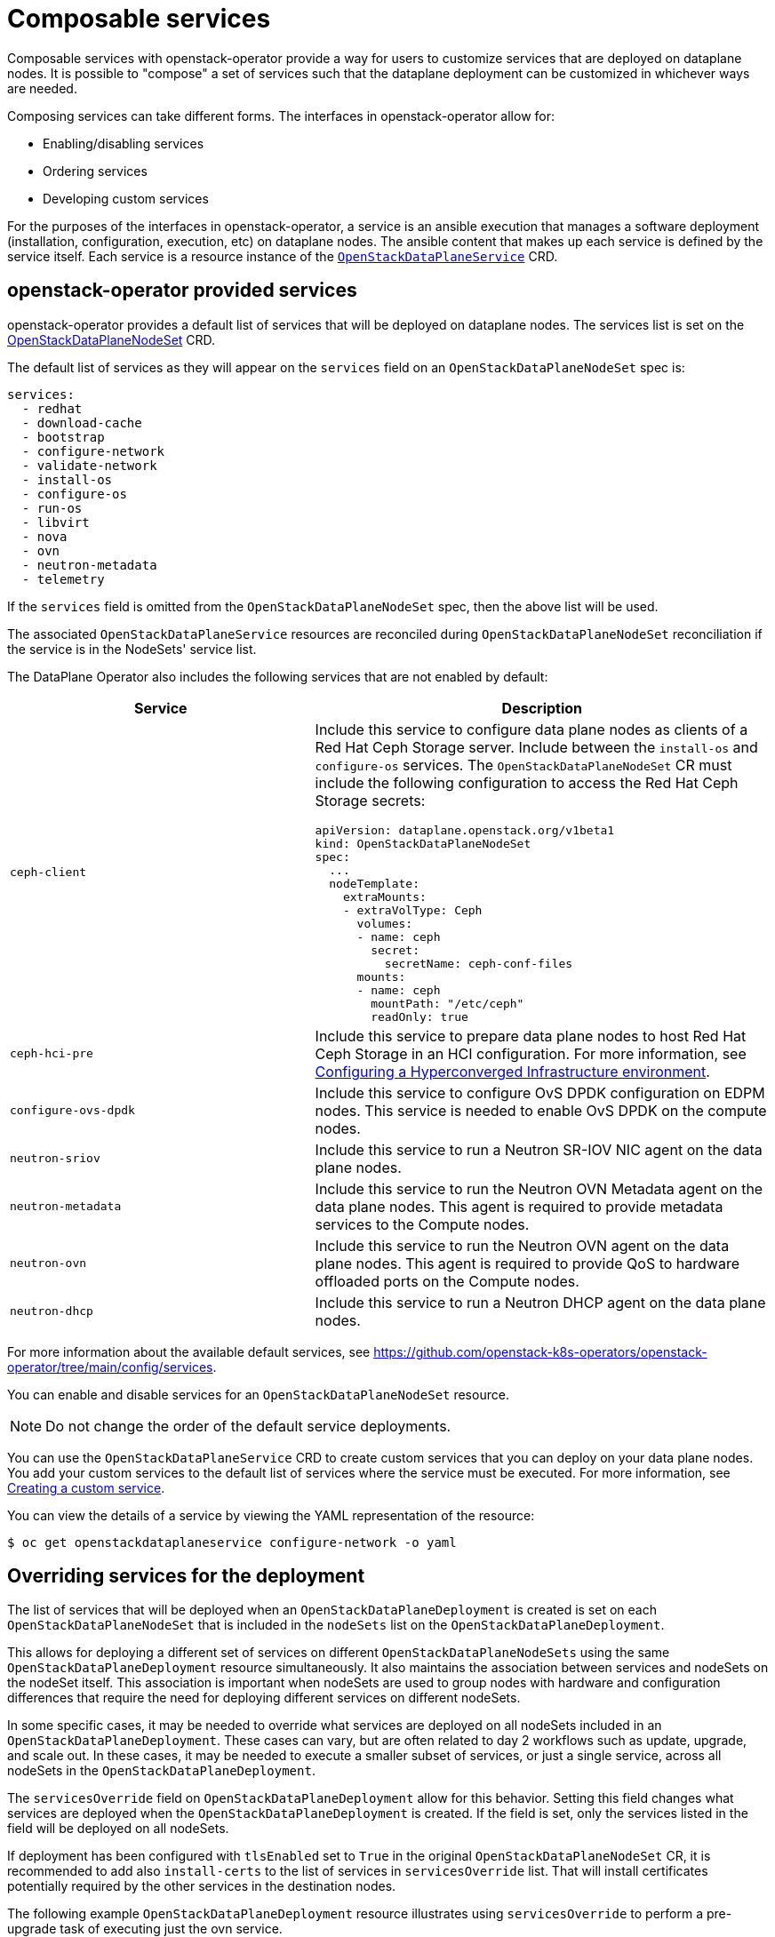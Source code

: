 = Composable services

Composable services with openstack-operator provide a way for users to
customize services that are deployed on dataplane nodes. It is possible to
"compose" a set of services such that the dataplane deployment can be
customized in whichever ways are needed.

Composing services can take different forms. The interfaces in
openstack-operator allow for:

* Enabling/disabling services
* Ordering services
* Developing custom services

For the purposes of the interfaces in openstack-operator, a service is an
ansible execution that manages a software deployment (installation,
configuration, execution, etc) on dataplane nodes. The ansible content that
makes up each service is defined by the service itself. Each service is a
resource instance of the
xref:openstack_dataplaneservice.adoc[`OpenStackDataPlaneService`] CRD.

== openstack-operator provided services

openstack-operator provides a default list of services that will be deployed on
dataplane nodes. The services list is set on the
<<openstackdataplanenodesetspec,OpenStackDataPlaneNodeSet>> CRD.

The default list of services as they will appear on the `services` field on an
`OpenStackDataPlaneNodeSet` spec is:

----
services:
  - redhat
  - download-cache
  - bootstrap
  - configure-network
  - validate-network
  - install-os
  - configure-os
  - run-os
  - libvirt
  - nova
  - ovn
  - neutron-metadata
  - telemetry
----

If the `services` field is omitted from the `OpenStackDataPlaneNodeSet` spec,
then the above list will be used.

The associated `OpenStackDataPlaneService` resources are reconciled during
`OpenStackDataPlaneNodeSet` reconciliation if the service is in the NodeSets'
service list.

The DataPlane Operator also includes the following services that are not enabled by default:

[cols="40%a,60%a",options="header",]
|===
|Service |Description
|`ceph-client` |Include this service to configure data plane nodes as clients of a Red Hat Ceph Storage server. Include between the `install-os` and `configure-os` services. The `OpenStackDataPlaneNodeSet` CR must include the following configuration to access the Red Hat Ceph Storage secrets:

----
apiVersion: dataplane.openstack.org/v1beta1
kind: OpenStackDataPlaneNodeSet
spec:
  ...
  nodeTemplate:
    extraMounts:
    - extraVolType: Ceph
      volumes:
      - name: ceph
        secret:
          secretName: ceph-conf-files
      mounts:
      - name: ceph
        mountPath: "/etc/ceph"
        readOnly: true
----

|`ceph-hci-pre` |Include this service to prepare data plane nodes to host Red Hat Ceph Storage in an HCI configuration. For more information, see xref:assembly_configuring-a-hyperconverged-infrastructure-environment[Configuring a Hyperconverged Infrastructure environment].
|`configure-ovs-dpdk` |Include this service to configure OvS DPDK configuration on EDPM nodes. This service is needed to enable OvS DPDK on the compute nodes.
|`neutron-sriov` |Include this service to run a Neutron SR-IOV NIC agent on the data plane nodes.
|`neutron-metadata` |Include this service to run the Neutron OVN Metadata agent on the data plane nodes. This agent is required to provide metadata services to the Compute nodes.
|`neutron-ovn` |Include this service to run the Neutron OVN agent on the data plane nodes. This agent is required to provide QoS to hardware offloaded ports on the Compute nodes.
|`neutron-dhcp` |Include this service to run a Neutron DHCP agent on the data plane nodes.
|===

For more information about the available default services, see https://github.com/openstack-k8s-operators/openstack-operator/tree/main/config/services.

You can enable and disable services for an `OpenStackDataPlaneNodeSet` resource.

[NOTE]
Do not change the order of the default service deployments.

You can use the `OpenStackDataPlaneService` CRD to create custom services that you can deploy on your data plane nodes. You add your custom services to the default list of services where the service must be executed. For more information, see xref:proc_creating-a-custom-service_dataplane[Creating a custom service].

You can view the details of a service by viewing the YAML representation of the resource:

----
$ oc get openstackdataplaneservice configure-network -o yaml
----

== Overriding services for the deployment

The list of services that will be deployed when an
`OpenStackDataPlaneDeployment` is created is set on each
`OpenStackDataPlaneNodeSet` that is included in the `nodeSets` list on the
`OpenStackDataPlaneDeployment`.

This allows for deploying a different set of services on different
`OpenStackDataPlaneNodeSets` using the same `OpenStackDataPlaneDeployment`
resource simultaneously. It also maintains the association between services and
nodeSets on the nodeSet itself. This association is important when nodeSets are
used to group nodes with hardware and configuration differences that require
the need for deploying different services on different nodeSets.

In some specific cases, it may be needed to override what services are deployed
on all nodeSets included in an `OpenStackDataPlaneDeployment`. These cases can
vary, but are often related to day 2 workflows such as update, upgrade, and
scale out. In these cases, it may be needed to execute a smaller subset of
services, or just a single service, across all nodeSets in the
`OpenStackDataPlaneDeployment`.

The `servicesOverride` field on `OpenStackDataPlaneDeployment` allow for this
behavior. Setting this field changes what services are deployed when the
`OpenStackDataPlaneDeployment` is created. If the field is set, only the
services listed in the field will be deployed on all nodeSets.

If deployment has been configured with `tlsEnabled` set to `True` in the
original `OpenStackDataPlaneNodeSet` CR, it is recommended to add also
`install-certs` to the list of services in `servicesOverride` list. That will
install certificates potentially required by the other services in
the destination nodes.

The following example `OpenStackDataPlaneDeployment` resource illustrates using
`servicesOverride` to perform a pre-upgrade task of executing just the ovn
service.

....
apiVersion: dataplane.openstack.org/v1beta1
kind: OpenStackDataPlaneDeployment
metadata:
  name: openstack-edpm-pre-upgrade-ovn
spec:

  nodeSets:
    - openstack-edpm

  // Only the services here will be executed. Overriding any services value
  // on the openstack-edpm nodeSet.
  // Service install-certs is added here to install certificates
  // potentially required by the ovn service
  servicesOverride:
    - install-certs
    - ovn
....
